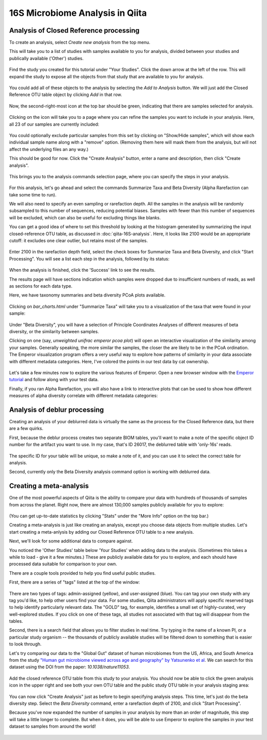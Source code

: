 16S Microbiome Analysis in Qiita
================================



Analysis of Closed Reference processing
---------------------------------------

To create an analysis, select `Create new analysis` from the top menu.

This will take you to a list of studies with samples available to you for
analysis, divided between your studies and publically available ('Other')
studies.

.. figure::  images/analysis-studies-page.png
   :align:   center

Find the study you created for this tutorial under "Your Studies". Click the
down arrow at the left of the row. This will expand the study to expose all
the objects from that study that are available to you for analysis.

.. figure::  images/analysis-study-expanded.png
   :align:   center

You could add all of these objects to the analysis by selecting the `Add to
Analysis` button. We will just add the Closed Reference OTU table object by
clicking `Add` in that row.

.. figure::  images/analysis-closed-ref-add.png
   :align:   center

Now, the second-right-most icon at the top bar should be green, indicating that
there are samples selected for analysis.

.. figure::  images/analysis-icon-green.png
   :align:   center

Clicking on the icon will take you to a page where you can refine the samples
you want to include in your analysis. Here, all 23 of our samples are currently
included:

.. figure::  images/analysis-samples-page.png
   :align:   center

You could optionally exclude particular samples from this set by clicking on
"Show/Hide samples", which will show each individual sample name along with a
"remove" option. (Removing them here will mask them from the analysis, but will
not affect the underlying files an any way.)

This should be good for now. Click the "Create Analysis" button, enter a name and
description, then click "Create analysis".

.. figure::  images/analysis-name-analysis.png
   :align:   center

This brings you to the analysis commands selection page, where you can specify
the steps in your analysis.

.. figure::  images/analysis-select-commands.png
   :align:   center

For this analysis, let's go ahead and select the commands Summarize
Taxa and Beta Diversity (Alpha Rarefaction can take some time to run).

We will also need to specify an even sampling or rarefaction depth. All the
samples in the analysis will be randomly subsampled to this number of sequences,
reducing potential biases. Samples with fewer than this number of sequences
will be excluded, which can also be useful for excluding things like blanks.

You can get a good idea of where to set this threshold by looking at the
histogram generated by summarizing the input closed-reference OTU table, as
discussed in :doc:`qiita-16S-analysis`. Here, it looks like 2100 would be an
appropriate cutoff: it excludes one clear outlier, but retains most of the
samples.

.. figure::  images/analysis-closed-ref-histogram.png
   :align:   center

Enter 2100 in the rarefaction depth field, select the check boxes for
Summarize Taxa and Beta Diversity, and click "Start
Processing". You will see a list each step in the analysis, followed by its
status:

.. figure::  images/analysis-closed-ref-running.png
   :align:   center

When the analysis is finished, click the 'Success' link to see the results.

The results page will have sections indication which samples were dropped due
to insufficient numbers of reads, as well as sections for each data type.

Here, we have taxonomy summaries and beta diversity PCoA plots available.

.. figure::  images/analysis-closed-ref-results.png
   :align:   center

Clicking on `bar_charts.html` under "Summarize Taxa" will take you to a
visualization of the taxa that were found in your sample:

.. figure::  images/analysis-closed-ref-barchart.png
   :align:   center

Under "Beta Diversity", you will have a selection of Principle Coordinates
Analyses of different measures of beta diversity, or the similarity between
samples.

Clicking on one (say, `unweighted unifrac emperor pcoa plot`) will open an
interactive visualization of the similarity among your samples. Generally
speaking, the more similar the samples, the closer the are likely to be in
the PCoA ordination. The Emperor visualization program offers a very useful way
to explore how patterns of similarity in your data associate with different
metadata categories. Here, I've colored the points in our test data by cat
ownership.

.. figure::  images/analysis-closed-ref-pcoa.png
   :align:   center

Let's take a few minutes now to explore the various features of Emperor. Open
a new browser window with the `Emperor tutorial <https://biocore.github.io/emperor/tutorial_index.html#section1>`__ and follow along with your test data.

Finally, if you ran Alpha Rarefaction, you will also have a link to interactive
plots that can be used to show how different measures of alpha diversity
correlate with different metadata categories:

.. figure::  images/analysis-closed-ref-alpha.png
   :align:   center


Analysis of deblur processing
-----------------------------

Creating an analysis of your deblurred data is virtually the same as the
process for the Closed Reference data, but there are a few quirks.

First, because the deblur process creates two separate BIOM tables, you'll want
to make a note of the specific object ID number for the artifact you want to
use. In my case, that's ID 26017, the deblurred table with 'only-16s' reads.

.. figure::  images/analysis-deblur-object.png
   :align:   center

The specific ID for your table will be unique, so make a note of it, and you
can use it to select the correct table for analysis.

Second, currently only the Beta Diversity analysis command option is working
with deblurred data.


Creating a meta-analysis
------------------------

One of the most powerful aspects of Qiita is the ability to compare your data
with hundreds of thousands of samples from across the planet. Right now, there
are almost 130,000 samples publicly available for you to explore:

.. figure::  images/analysis-qiita-stats.png
   :align:   center

(You can get up-to-date statistics by clicking "Stats" under the "More Info"
option on the top bar.)

Creating a meta-analysis is just like creating an analysis, except you choose
data objects from multiple studies. Let's start creating a meta-anlysis by adding
our Closed Reference OTU table to a new analysis.

Next, we'll look for some additional data to compare against.

You noticed the 'Other Studies' table below 'Your Studies' when adding data to
the analysis. (Sometimes this takes a while to load - give it a few minutes.)
These are publicly available data for you to explore, and each should have
processed data suitable for comparison to your own.

There are a couple tools provided to help you find useful public studies.

First, there are a series of "tags" listed at the top of the window:

.. figure::  images/analysis-qiita-tags.png
   :align:   center

There are two types of tags: admin-assigned (yellow), and user-assigned (blue).
You can tag your own study with any tag you'd like, to help other users find
your data. For some studies, Qiita administrators will apply specific reserved
tags to help identify particularly relevant data. The "GOLD" tag, for example,
identifies a small set of highly-curated, very well-explored studies. If you
click on one of these tags, all studies not associated with that tag will
disappear from the tables.

Second, there is a search field that allows you to filter studies in real time.
Try typing in the name of a known PI, or a particular study organism -- the
thousands of publicly available studies will be filtered down to something
that is easier to look through.

Let's try comparing our data to the "Global Gut" dataset of human microbiomes
from the US, Africa, and South America from the study `"Human gut microbiome
viewed across age and geography" by Yatsunenko et al <http://www.nature.com/nature/journal/v486/n7402/abs/nature11053.html>`__. We can search for this dataset
using the DOI from the paper: `10.1038/nature11053`.

.. figure::  images/analysis-yatsunenko.png
   :align:   center

Add the closed reference OTU table from this study to your analysis. You should
now be able to click the green analysis icon in the upper right and see both
your own OTU table and the public study OTU table in your analysis staging
area:

.. figure::  images/analysis-yatsunenko-selected.png
   :align:   center

You can now click "Create Analysis" just as before to begin specifying analysis
steps. This time, let's just do the beta diversity step. Select the `Beta
Diversity` command, enter a rarefaction depth of 2100, and click "Start
Processing".

Because you've now expanded the number of samples in your analysis by more than
an order of magnitude, this step will take a little longer to complete. But
when it does, you will be able to use Emperor to explore the samples in your
test dataset to samples from around the world!

.. figure::  images/analysis-yatsunenko-emperor.png
   :align:   center
